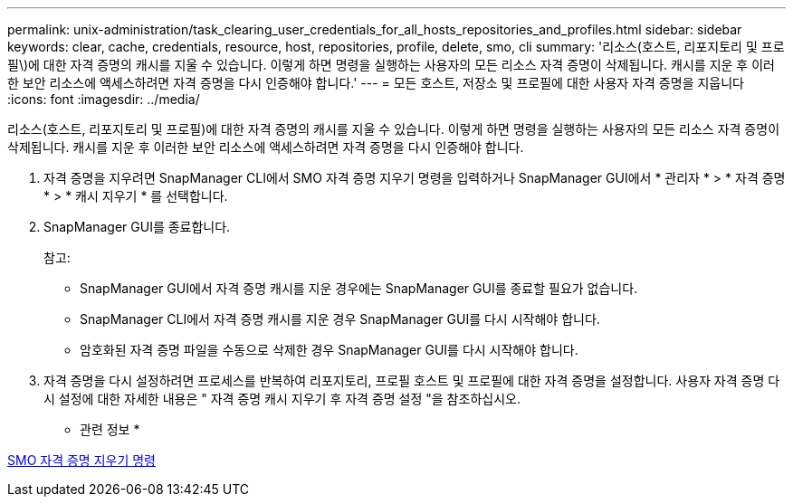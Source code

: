 ---
permalink: unix-administration/task_clearing_user_credentials_for_all_hosts_repositories_and_profiles.html 
sidebar: sidebar 
keywords: clear, cache, credentials, resource, host, repositories, profile, delete, smo, cli 
summary: '리소스(호스트, 리포지토리 및 프로필\)에 대한 자격 증명의 캐시를 지울 수 있습니다. 이렇게 하면 명령을 실행하는 사용자의 모든 리소스 자격 증명이 삭제됩니다. 캐시를 지운 후 이러한 보안 리소스에 액세스하려면 자격 증명을 다시 인증해야 합니다.' 
---
= 모든 호스트, 저장소 및 프로필에 대한 사용자 자격 증명을 지웁니다
:icons: font
:imagesdir: ../media/


[role="lead"]
리소스(호스트, 리포지토리 및 프로필)에 대한 자격 증명의 캐시를 지울 수 있습니다. 이렇게 하면 명령을 실행하는 사용자의 모든 리소스 자격 증명이 삭제됩니다. 캐시를 지운 후 이러한 보안 리소스에 액세스하려면 자격 증명을 다시 인증해야 합니다.

. 자격 증명을 지우려면 SnapManager CLI에서 SMO 자격 증명 지우기 명령을 입력하거나 SnapManager GUI에서 * 관리자 * > * 자격 증명 * > * 캐시 지우기 * 를 선택합니다.
. SnapManager GUI를 종료합니다.
+
참고:

+
** SnapManager GUI에서 자격 증명 캐시를 지운 경우에는 SnapManager GUI를 종료할 필요가 없습니다.
** SnapManager CLI에서 자격 증명 캐시를 지운 경우 SnapManager GUI를 다시 시작해야 합니다.
** 암호화된 자격 증명 파일을 수동으로 삭제한 경우 SnapManager GUI를 다시 시작해야 합니다.


. 자격 증명을 다시 설정하려면 프로세스를 반복하여 리포지토리, 프로필 호스트 및 프로필에 대한 자격 증명을 설정합니다. 사용자 자격 증명 다시 설정에 대한 자세한 내용은 " 자격 증명 캐시 지우기 후 자격 증명 설정 "을 참조하십시오.


* 관련 정보 *

xref:reference_the_smosmsapcredential_clear_command.adoc[SMO 자격 증명 지우기 명령]

